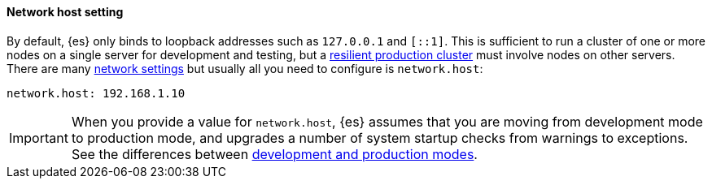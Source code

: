 [[network.host]]
[discrete]
==== Network host setting

By default, {es} only binds to loopback addresses such as `127.0.0.1` and
`[::1]`. This is sufficient to run a cluster of one or more nodes on a single
server for development and testing, but a
<<high-availability-cluster-design,resilient production cluster>> must involve
nodes on other servers. There are many <<modules-network,network settings>> but
usually all you need to configure is `network.host`:

[source,yaml]
--------------------------------------------------
network.host: 192.168.1.10
--------------------------------------------------

IMPORTANT: When you provide a value for `network.host`, {es} assumes that you
are moving from development mode to production mode, and upgrades a number of
system startup checks from warnings to exceptions. See the differences between
<<dev-vs-prod,development and production modes>>.
